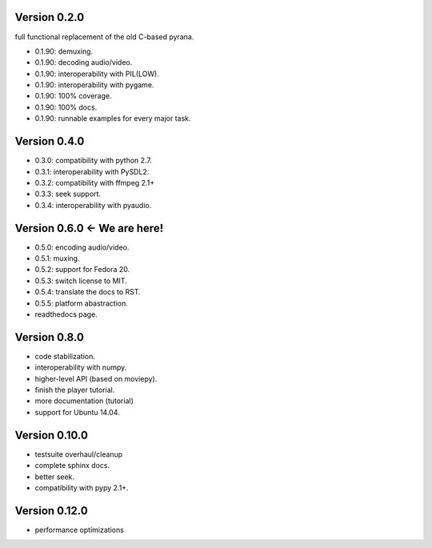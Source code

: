 Version 0.2.0
=============

full functional replacement of the old C-based pyrana.

* 0.1.90: demuxing.
* 0.1.90: decoding audio/video.
* 0.1.90: interoperability with PIL(LOW).
* 0.1.90: interoperability with pygame.
* 0.1.90: 100% coverage.
* 0.1.90: 100% docs.
* 0.1.90: runnable examples for every major task.


Version 0.4.0
=============

* 0.3.0: compatibility with python 2.7.
* 0.3.1: interoperability with PySDL2.
* 0.3.2: compatibility with ffmpeg 2.1+
* 0.3.3: seek support.
* 0.3.4: interoperability with pyaudio.


Version 0.6.0 <- We are here!
=============================

* 0.5.0: encoding audio/video.
* 0.5.1: muxing.
* 0.5.2: support for Fedora 20.
* 0.5.3: switch license to MIT.
* 0.5.4: translate the docs to RST.
* 0.5.5: platform abastraction.
* readthedocs page.


Version 0.8.0
=============

* code stabilization.
* interoperability with numpy.
* higher-level API (based on moviepy).
* finish the player tutorial.
* more documentation (tutorial)
* support for Ubuntu 14.04.


Version 0.10.0
==============

* testsuite overhaul/cleanup
* complete sphinx docs.
* better seek.
* compatibility with pypy 2.1+.


Version 0.12.0
==============

* performance optimizations

